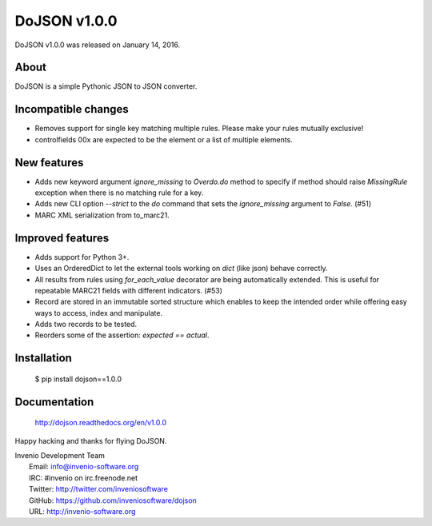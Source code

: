 ===============
 DoJSON v1.0.0
===============

DoJSON v1.0.0 was released on January 14, 2016.

About
-----

DoJSON is a simple Pythonic JSON to JSON converter.

Incompatible changes
--------------------

- Removes support for single key matching multiple rules. Please make
  your rules mutually exclusive!
- controlfields 00x are expected to be the element or a list of
  multiple elements.

New features
------------

- Adds new keyword argument `ignore_missing` to `Overdo.do` method to
  specify if method should raise `MissingRule` exception when there is
  no matching rule for a key.
- Adds new CLI option `--strict` to the `do` command that sets the
  `ignore_missing` argument to `False`.  (#51)
- MARC XML serialization from to_marc21.

Improved features
-----------------

- Adds support for Python 3+.
- Uses an OrderedDict to let the external tools working on `dict`
  (like json) behave correctly.
- All results from rules using `for_each_value` decorator are being
  automatically extended. This is useful for repeatable MARC21 fields
  with different indicators.  (#53)
- Record are stored in an immutable sorted structure which enables to
  keep the intended order while offering easy ways to access, index
  and manipulate.
- Adds two records to be tested.
- Reorders some of the assertion: `expected == actual`.

Installation
------------

   $ pip install dojson==1.0.0

Documentation
-------------

   http://dojson.readthedocs.org/en/v1.0.0

Happy hacking and thanks for flying DoJSON.

| Invenio Development Team
|   Email: info@invenio-software.org
|   IRC: #invenio on irc.freenode.net
|   Twitter: http://twitter.com/inveniosoftware
|   GitHub: https://github.com/inveniosoftware/dojson
|   URL: http://invenio-software.org
